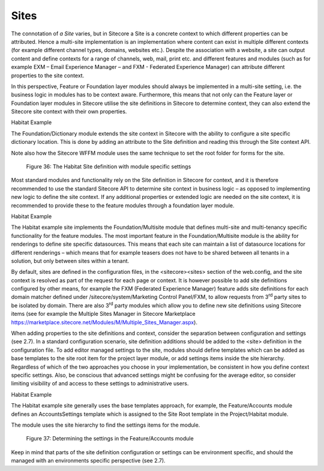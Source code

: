 Sites
~~~~~

The connotation of *a Site* varies, but in Sitecore a Site is a concrete
context to which different properties can be attributed. Hence a
multi-site implementation is an implementation where content can exist
in multiple different contexts (for example different channel types,
domains, websites etc.). Despite the association with a website, a site
can output content and define contexts for a range of channels, web,
mail, print etc. and different features and modules (such as for example
EXM – Email Experience Manager – and FXM - Federated Experience Manager)
can attribute different properties to the site context.

In this perspective, Feature or Foundation layer modules should always
be implemented in a multi-site setting, i.e. the business logic in
modules has to be context aware. Furthermore, this means that not only
can the Feature layer or Foundation layer modules in Sitecore utilise
the site definitions in Sitecore to determine context, they can also
extend the Sitecore site context with their own properties.

Habitat Example

The Foundation/Dictionary module extends the site context in Sitecore
with the ability to configure a site specific dictionary location. This
is done by adding an attribute to the Site definition and reading this
through the Site context API.

Note also how the Sitecore WFFM module uses the same technique to set
the root folder for forms for the site.

    Figure 36: The Habitat Site definition with module specific settings

Most standard modules and functionality rely on the Site definition in
Sitecore for context, and it is therefore recommended to use the
standard Sitecore API to determine site context in business logic – as
opposed to implementing new logic to define the site context. If any
additional properties or extended logic are needed on the site context,
it is recommended to provide these to the feature modules through a
foundation layer module.

Habitat Example

The Habitat example site implements the Foundation/Multisite module that
defines multi-site and multi-tenancy specific functionality for the
feature modules. The most important feature in the Foundation/Multisite
module is the ability for renderings to define site specific
datasources. This means that each site can maintain a list of datasource
locations for different renderings – which means that for example
teasers does not have to be shared between all tenants in a solution,
but only between sites within a tenant.

By default, sites are defined in the configuration files, in the
<sitecore><sites> section of the web.config, and the site context is
resolved as part of the request for each page or context. It is however
possible to add site definitions configured by other means, for example
the FXM (Federated Experience Manager) feature adds site definitions for
each domain matcher defined under /sitecore/system/Marketing Control
Panel/FXM, to allow requests from 3\ :sup:`rd` party sites to be
isolated by domain. There are also 3\ :sup:`rd` party modules which
allow you to define new site definitions using Sitecore items (see for
example the Multiple Sites Manager in Sitecore Marketplace
https://marketplace.sitecore.net/Modules/M/Multiple_Sites_Manager.aspx).

When adding properties to the site definitions and context, consider the
separation between configuration and settings (see 2.7). In a standard
configuration scenario, site definition additions should be added to the
<site> definition in the configuration file. To add editor managed
settings to the site, modules should define templates which can be added
as base templates to the site root item for the project layer module, or
add settings items inside the site hierarchy. Regardless of which of the
two approaches you choose in your implementation, be consistent in how
you define context specific settings. Also, be conscious that advanced
settings might be confusing for the average editor, so consider limiting
visibility of and access to these settings to administrative users.

Habitat Example

The Habitat example site generally uses the base templates approach, for
example, the Feature/Accounts module defines an AccountsSettings
template which is assigned to the Site Root template in the
Project/Habitat module.

The module uses the site hierarchy to find the settings items for the
module.

    Figure 37: Determining the settings in the Feature/Accounts module

Keep in mind that parts of the site definition configuration or settings
can be environment specific, and should the managed with an environments
specific perspective (see 2.7).
